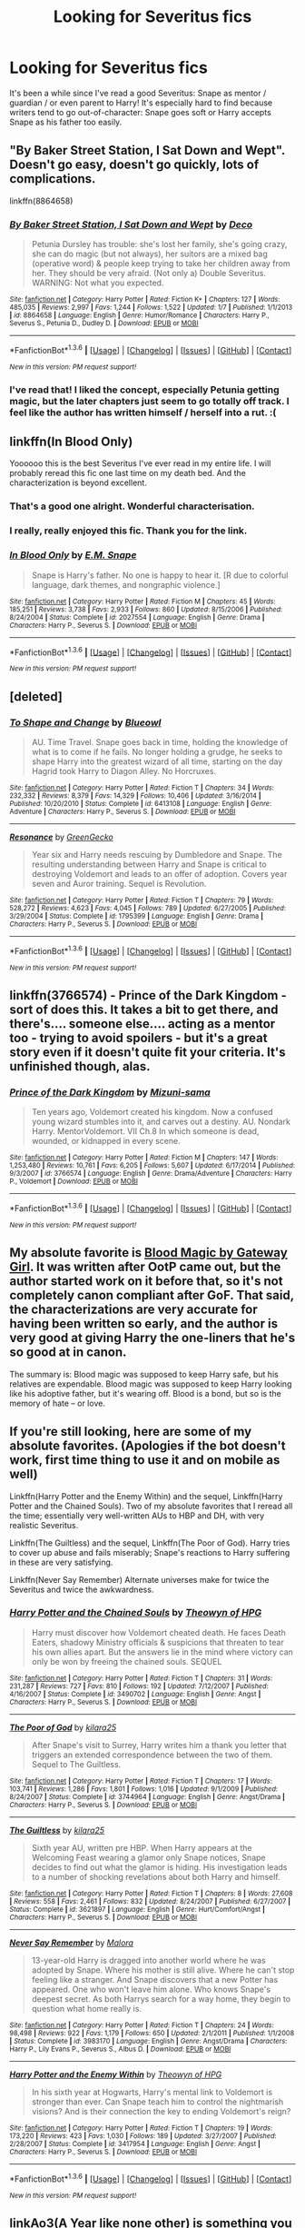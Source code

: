 #+TITLE: Looking for Severitus fics

* Looking for Severitus fics
:PROPERTIES:
:Author: liznicter
:Score: 12
:DateUnix: 1453560015.0
:DateShort: 2016-Jan-23
:FlairText: Request
:END:
It's been a while since I've read a good Severitus: Snape as mentor / guardian / or even parent to Harry! It's especially hard to find because writers tend to go out-of-character: Snape goes soft or Harry accepts Snape as his father too easily.


** "By Baker Street Station, I Sat Down and Wept". Doesn't go easy, doesn't go quickly, lots of complications.

linkffn(8864658)
:PROPERTIES:
:Author: Starfox5
:Score: 7
:DateUnix: 1453565518.0
:DateShort: 2016-Jan-23
:END:

*** [[http://www.fanfiction.net/s/8864658/1/][*/By Baker Street Station, I Sat Down and Wept/*]] by [[https://www.fanfiction.net/u/165664/Deco][/Deco/]]

#+begin_quote
  Petunia Dursley has trouble: she's lost her family, she's going crazy, she can do magic (but not always), her suitors are a mixed bag (operative word) & people keep trying to take her children away from her. They should be very afraid. (Not only a) Double Severitus. WARNING: Not what you expected.
#+end_quote

^{/Site/: [[http://www.fanfiction.net/][fanfiction.net]] *|* /Category/: Harry Potter *|* /Rated/: Fiction K+ *|* /Chapters/: 127 *|* /Words/: 485,035 *|* /Reviews/: 2,997 *|* /Favs/: 1,244 *|* /Follows/: 1,522 *|* /Updated/: 1/7 *|* /Published/: 1/1/2013 *|* /id/: 8864658 *|* /Language/: English *|* /Genre/: Humor/Romance *|* /Characters/: Harry P., Severus S., Petunia D., Dudley D. *|* /Download/: [[http://www.p0ody-files.com/ff_to_ebook/download.php?id=8864658&filetype=epub][EPUB]] or [[http://www.p0ody-files.com/ff_to_ebook/download.php?id=8864658&filetype=mobi][MOBI]]}

--------------

*FanfictionBot*^{1.3.6} *|* [[[https://github.com/tusing/reddit-ffn-bot/wiki/Usage][Usage]]] | [[[https://github.com/tusing/reddit-ffn-bot/wiki/Changelog][Changelog]]] | [[[https://github.com/tusing/reddit-ffn-bot/issues/][Issues]]] | [[[https://github.com/tusing/reddit-ffn-bot/][GitHub]]] | [[[https://www.reddit.com/message/compose?to=%2Fu%2Ftusing][Contact]]]

^{/New in this version: PM request support!/}
:PROPERTIES:
:Author: FanfictionBot
:Score: 1
:DateUnix: 1453565578.0
:DateShort: 2016-Jan-23
:END:


*** I've read that! I liked the concept, especially Petunia getting magic, but the later chapters just seem to go totally off track. I feel like the author has written himself / herself into a rut. :(
:PROPERTIES:
:Author: liznicter
:Score: 1
:DateUnix: 1453567624.0
:DateShort: 2016-Jan-23
:END:


** linkffn(In Blood Only)

Yoooooo this is the best Severitus I've ever read in my entire life. I will probably reread this fic one last time on my death bed. And the characterization is beyond excellent.
:PROPERTIES:
:Author: anathea
:Score: 3
:DateUnix: 1453576588.0
:DateShort: 2016-Jan-23
:END:

*** That's a good one alright. Wonderful characterisation.
:PROPERTIES:
:Author: radicalwakebeast
:Score: 2
:DateUnix: 1453608677.0
:DateShort: 2016-Jan-24
:END:


*** I really, really enjoyed this fic. Thank you for the link.
:PROPERTIES:
:Score: 2
:DateUnix: 1453735003.0
:DateShort: 2016-Jan-25
:END:


*** [[http://www.fanfiction.net/s/2027554/1/][*/In Blood Only/*]] by [[https://www.fanfiction.net/u/654225/E-M-Snape][/E.M. Snape/]]

#+begin_quote
  Snape is Harry's father. No one is happy to hear it. [R due to colorful language, dark themes, and nongraphic violence.]
#+end_quote

^{/Site/: [[http://www.fanfiction.net/][fanfiction.net]] *|* /Category/: Harry Potter *|* /Rated/: Fiction M *|* /Chapters/: 45 *|* /Words/: 185,251 *|* /Reviews/: 3,738 *|* /Favs/: 2,933 *|* /Follows/: 860 *|* /Updated/: 8/15/2006 *|* /Published/: 8/24/2004 *|* /Status/: Complete *|* /id/: 2027554 *|* /Language/: English *|* /Genre/: Drama *|* /Characters/: Harry P., Severus S. *|* /Download/: [[http://www.p0ody-files.com/ff_to_ebook/download.php?id=2027554&filetype=epub][EPUB]] or [[http://www.p0ody-files.com/ff_to_ebook/download.php?id=2027554&filetype=mobi][MOBI]]}

--------------

*FanfictionBot*^{1.3.6} *|* [[[https://github.com/tusing/reddit-ffn-bot/wiki/Usage][Usage]]] | [[[https://github.com/tusing/reddit-ffn-bot/wiki/Changelog][Changelog]]] | [[[https://github.com/tusing/reddit-ffn-bot/issues/][Issues]]] | [[[https://github.com/tusing/reddit-ffn-bot/][GitHub]]] | [[[https://www.reddit.com/message/compose?to=%2Fu%2Ftusing][Contact]]]

^{/New in this version: PM request support!/}
:PROPERTIES:
:Author: FanfictionBot
:Score: 1
:DateUnix: 1453576640.0
:DateShort: 2016-Jan-23
:END:


** [deleted]
:PROPERTIES:
:Score: 2
:DateUnix: 1453578996.0
:DateShort: 2016-Jan-23
:END:

*** [[http://www.fanfiction.net/s/6413108/1/][*/To Shape and Change/*]] by [[https://www.fanfiction.net/u/1201799/Blueowl][/Blueowl/]]

#+begin_quote
  AU. Time Travel. Snape goes back in time, holding the knowledge of what is to come if he fails. No longer holding a grudge, he seeks to shape Harry into the greatest wizard of all time, starting on the day Hagrid took Harry to Diagon Alley. No Horcruxes.
#+end_quote

^{/Site/: [[http://www.fanfiction.net/][fanfiction.net]] *|* /Category/: Harry Potter *|* /Rated/: Fiction T *|* /Chapters/: 34 *|* /Words/: 232,332 *|* /Reviews/: 8,379 *|* /Favs/: 14,329 *|* /Follows/: 10,406 *|* /Updated/: 3/16/2014 *|* /Published/: 10/20/2010 *|* /Status/: Complete *|* /id/: 6413108 *|* /Language/: English *|* /Genre/: Adventure *|* /Characters/: Harry P., Severus S. *|* /Download/: [[http://www.p0ody-files.com/ff_to_ebook/download.php?id=6413108&filetype=epub][EPUB]] or [[http://www.p0ody-files.com/ff_to_ebook/download.php?id=6413108&filetype=mobi][MOBI]]}

--------------

[[http://www.fanfiction.net/s/1795399/1/][*/Resonance/*]] by [[https://www.fanfiction.net/u/562135/GreenGecko][/GreenGecko/]]

#+begin_quote
  Year six and Harry needs rescuing by Dumbledore and Snape. The resulting understanding between Harry and Snape is critical to destroying Voldemort and leads to an offer of adoption. Covers year seven and Auror training. Sequel is Revolution.
#+end_quote

^{/Site/: [[http://www.fanfiction.net/][fanfiction.net]] *|* /Category/: Harry Potter *|* /Rated/: Fiction T *|* /Chapters/: 79 *|* /Words/: 528,272 *|* /Reviews/: 4,623 *|* /Favs/: 4,045 *|* /Follows/: 789 *|* /Updated/: 6/27/2005 *|* /Published/: 3/29/2004 *|* /Status/: Complete *|* /id/: 1795399 *|* /Language/: English *|* /Genre/: Drama *|* /Characters/: Harry P., Severus S. *|* /Download/: [[http://www.p0ody-files.com/ff_to_ebook/download.php?id=1795399&filetype=epub][EPUB]] or [[http://www.p0ody-files.com/ff_to_ebook/download.php?id=1795399&filetype=mobi][MOBI]]}

--------------

*FanfictionBot*^{1.3.6} *|* [[[https://github.com/tusing/reddit-ffn-bot/wiki/Usage][Usage]]] | [[[https://github.com/tusing/reddit-ffn-bot/wiki/Changelog][Changelog]]] | [[[https://github.com/tusing/reddit-ffn-bot/issues/][Issues]]] | [[[https://github.com/tusing/reddit-ffn-bot/][GitHub]]] | [[[https://www.reddit.com/message/compose?to=%2Fu%2Ftusing][Contact]]]

^{/New in this version: PM request support!/}
:PROPERTIES:
:Author: FanfictionBot
:Score: 2
:DateUnix: 1453579019.0
:DateShort: 2016-Jan-23
:END:


** linkffn(3766574) - Prince of the Dark Kingdom - sort of does this. It takes a bit to get there, and there's.... someone else.... acting as a mentor too - trying to avoid spoilers - but it's a great story even if it doesn't quite fit your criteria. It's unfinished though, alas.
:PROPERTIES:
:Author: rpeh
:Score: 2
:DateUnix: 1453586256.0
:DateShort: 2016-Jan-24
:END:

*** [[http://www.fanfiction.net/s/3766574/1/][*/Prince of the Dark Kingdom/*]] by [[https://www.fanfiction.net/u/1355498/Mizuni-sama][/Mizuni-sama/]]

#+begin_quote
  Ten years ago, Voldemort created his kingdom. Now a confused young wizard stumbles into it, and carves out a destiny. AU. Nondark Harry. MentorVoldemort. VII Ch.8 In which someone is dead, wounded, or kidnapped in every scene.
#+end_quote

^{/Site/: [[http://www.fanfiction.net/][fanfiction.net]] *|* /Category/: Harry Potter *|* /Rated/: Fiction M *|* /Chapters/: 147 *|* /Words/: 1,253,480 *|* /Reviews/: 10,761 *|* /Favs/: 6,205 *|* /Follows/: 5,607 *|* /Updated/: 6/17/2014 *|* /Published/: 9/3/2007 *|* /id/: 3766574 *|* /Language/: English *|* /Genre/: Drama/Adventure *|* /Characters/: Harry P., Voldemort *|* /Download/: [[http://www.p0ody-files.com/ff_to_ebook/download.php?id=3766574&filetype=epub][EPUB]] or [[http://www.p0ody-files.com/ff_to_ebook/download.php?id=3766574&filetype=mobi][MOBI]]}

--------------

*FanfictionBot*^{1.3.6} *|* [[[https://github.com/tusing/reddit-ffn-bot/wiki/Usage][Usage]]] | [[[https://github.com/tusing/reddit-ffn-bot/wiki/Changelog][Changelog]]] | [[[https://github.com/tusing/reddit-ffn-bot/issues/][Issues]]] | [[[https://github.com/tusing/reddit-ffn-bot/][GitHub]]] | [[[https://www.reddit.com/message/compose?to=%2Fu%2Ftusing][Contact]]]

^{/New in this version: PM request support!/}
:PROPERTIES:
:Author: FanfictionBot
:Score: 1
:DateUnix: 1453586305.0
:DateShort: 2016-Jan-24
:END:


** My absolute favorite is [[http://www.fictionalley.org/authors/gatewaygirl/BM.html][Blood Magic by Gateway Girl]]. It was written after OotP came out, but the author started work on it before that, so it's not completely canon compliant after GoF. That said, the characterizations are very accurate for having been written so early, and the author is very good at giving Harry the one-liners that he's so good at in canon.

The summary is: Blood magic was supposed to keep Harry safe, but his relatives are expendable. Blood magic was supposed to keep Harry looking like his adoptive father, but it's wearing off. Blood is a bond, but so is the memory of hate -- or love.
:PROPERTIES:
:Author: silkrobe
:Score: 2
:DateUnix: 1453595811.0
:DateShort: 2016-Jan-24
:END:


** If you're still looking, here are some of my absolute favorites. (Apologies if the bot doesn't work, first time thing to use it and on mobile as well)

Linkffn(Harry Potter and the Enemy Within) and the sequel, Linkffn(Harry Potter and the Chained Souls). Two of my absolute favorites that I reread all the time; essentially very well-written AUs to HBP and DH, with very realistic Severitus.

Linkffn(The Guiltless) and the sequel, Linkffn(The Poor of God). Harry tries to cover up abuse and fails miserably; Snape's reactions to Harry suffering in these are very satisfying.

Linkffn(Never Say Remember) Alternate universes make for twice the Severitus and twice the awkwardness.
:PROPERTIES:
:Author: reginaomnis
:Score: 2
:DateUnix: 1453677361.0
:DateShort: 2016-Jan-25
:END:

*** [[http://www.fanfiction.net/s/3490702/1/][*/Harry Potter and the Chained Souls/*]] by [[https://www.fanfiction.net/u/633246/Theowyn-of-HPG][/Theowyn of HPG/]]

#+begin_quote
  Harry must discover how Voldemort cheated death. He faces Death Eaters, shadowy Ministry officials & suspicions that threaten to tear his own allies apart. But the answers lie in the mind where victory can only be won by freeing the chained souls. SEQUEL
#+end_quote

^{/Site/: [[http://www.fanfiction.net/][fanfiction.net]] *|* /Category/: Harry Potter *|* /Rated/: Fiction T *|* /Chapters/: 31 *|* /Words/: 231,287 *|* /Reviews/: 727 *|* /Favs/: 810 *|* /Follows/: 192 *|* /Updated/: 7/12/2007 *|* /Published/: 4/16/2007 *|* /Status/: Complete *|* /id/: 3490702 *|* /Language/: English *|* /Genre/: Angst *|* /Characters/: Harry P., Severus S. *|* /Download/: [[http://www.p0ody-files.com/ff_to_ebook/download.php?id=3490702&filetype=epub][EPUB]] or [[http://www.p0ody-files.com/ff_to_ebook/download.php?id=3490702&filetype=mobi][MOBI]]}

--------------

[[http://www.fanfiction.net/s/3744964/1/][*/The Poor of God/*]] by [[https://www.fanfiction.net/u/1309811/kilara25][/kilara25/]]

#+begin_quote
  After Snape's visit to Surrey, Harry writes him a thank you letter that triggers an extended correspondence between the two of them. Sequel to The Guiltless.
#+end_quote

^{/Site/: [[http://www.fanfiction.net/][fanfiction.net]] *|* /Category/: Harry Potter *|* /Rated/: Fiction T *|* /Chapters/: 17 *|* /Words/: 103,741 *|* /Reviews/: 1,286 *|* /Favs/: 1,801 *|* /Follows/: 1,016 *|* /Updated/: 9/1/2009 *|* /Published/: 8/24/2007 *|* /Status/: Complete *|* /id/: 3744964 *|* /Language/: English *|* /Genre/: Angst/Drama *|* /Characters/: Harry P., Severus S. *|* /Download/: [[http://www.p0ody-files.com/ff_to_ebook/download.php?id=3744964&filetype=epub][EPUB]] or [[http://www.p0ody-files.com/ff_to_ebook/download.php?id=3744964&filetype=mobi][MOBI]]}

--------------

[[http://www.fanfiction.net/s/3621897/1/][*/The Guiltless/*]] by [[https://www.fanfiction.net/u/1309811/kilara25][/kilara25/]]

#+begin_quote
  Sixth year AU, written pre HBP. When Harry appears at the Welcoming Feast wearing a glamor only Snape notices, Snape decides to find out what the glamor is hiding. His investigation leads to a number of shocking revelations about both Harry and himself.
#+end_quote

^{/Site/: [[http://www.fanfiction.net/][fanfiction.net]] *|* /Category/: Harry Potter *|* /Rated/: Fiction T *|* /Chapters/: 8 *|* /Words/: 27,608 *|* /Reviews/: 558 *|* /Favs/: 2,461 *|* /Follows/: 832 *|* /Updated/: 8/24/2007 *|* /Published/: 6/27/2007 *|* /Status/: Complete *|* /id/: 3621897 *|* /Language/: English *|* /Genre/: Hurt/Comfort/Angst *|* /Characters/: Harry P., Severus S. *|* /Download/: [[http://www.p0ody-files.com/ff_to_ebook/download.php?id=3621897&filetype=epub][EPUB]] or [[http://www.p0ody-files.com/ff_to_ebook/download.php?id=3621897&filetype=mobi][MOBI]]}

--------------

[[http://www.fanfiction.net/s/3983170/1/][*/Never Say Remember/*]] by [[https://www.fanfiction.net/u/1455120/Malora][/Malora/]]

#+begin_quote
  13-year-old Harry is dragged into another world where he was adopted by Snape. Where his mother is still alive. Where he can't stop feeling like a stranger. And Snape discovers that a new Potter has appeared. One who won't leave him alone. Who knows Snape's deepest secret. As both Harrys search for a way home, they begin to question what home really is.
#+end_quote

^{/Site/: [[http://www.fanfiction.net/][fanfiction.net]] *|* /Category/: Harry Potter *|* /Rated/: Fiction T *|* /Chapters/: 24 *|* /Words/: 98,498 *|* /Reviews/: 922 *|* /Favs/: 1,179 *|* /Follows/: 650 *|* /Updated/: 2/1/2011 *|* /Published/: 1/1/2008 *|* /Status/: Complete *|* /id/: 3983170 *|* /Language/: English *|* /Genre/: Angst/Drama *|* /Characters/: Harry P., Lily Evans P., Severus S., Albus D. *|* /Download/: [[http://www.p0ody-files.com/ff_to_ebook/download.php?id=3983170&filetype=epub][EPUB]] or [[http://www.p0ody-files.com/ff_to_ebook/download.php?id=3983170&filetype=mobi][MOBI]]}

--------------

[[http://www.fanfiction.net/s/3417954/1/][*/Harry Potter and the Enemy Within/*]] by [[https://www.fanfiction.net/u/633246/Theowyn-of-HPG][/Theowyn of HPG/]]

#+begin_quote
  In his sixth year at Hogwarts, Harry's mental link to Voldemort is stronger than ever. Can Snape teach him to control the nightmarish visions? And is their connection the key to ending Voldemort's reign?
#+end_quote

^{/Site/: [[http://www.fanfiction.net/][fanfiction.net]] *|* /Category/: Harry Potter *|* /Rated/: Fiction T *|* /Chapters/: 19 *|* /Words/: 173,220 *|* /Reviews/: 423 *|* /Favs/: 1,030 *|* /Follows/: 189 *|* /Updated/: 3/27/2007 *|* /Published/: 2/28/2007 *|* /Status/: Complete *|* /id/: 3417954 *|* /Language/: English *|* /Genre/: Angst *|* /Characters/: Harry P., Severus S. *|* /Download/: [[http://www.p0ody-files.com/ff_to_ebook/download.php?id=3417954&filetype=epub][EPUB]] or [[http://www.p0ody-files.com/ff_to_ebook/download.php?id=3417954&filetype=mobi][MOBI]]}

--------------

*FanfictionBot*^{1.3.6} *|* [[[https://github.com/tusing/reddit-ffn-bot/wiki/Usage][Usage]]] | [[[https://github.com/tusing/reddit-ffn-bot/wiki/Changelog][Changelog]]] | [[[https://github.com/tusing/reddit-ffn-bot/issues/][Issues]]] | [[[https://github.com/tusing/reddit-ffn-bot/][GitHub]]] | [[[https://www.reddit.com/message/compose?to=%2Fu%2Ftusing][Contact]]]

^{/New in this version: PM request support!/}
:PROPERTIES:
:Author: FanfictionBot
:Score: 1
:DateUnix: 1453677425.0
:DateShort: 2016-Jan-25
:END:


** linkAo3(A Year like none other) is something you might enjoy, fair warning though, there's an incomplete sequel, and the total story is something like 1.3m words.
:PROPERTIES:
:Author: Imborednow
:Score: 1
:DateUnix: 1453684736.0
:DateShort: 2016-Jan-25
:END:

*** [[http://archiveofourown.org/works/742072][*/A Year Like None Other/*]] by [[http://archiveofourown.org/users/aspeninthesunlight/pseuds/aspeninthesunlight][/aspeninthesunlight/]]

#+begin_quote
  A letter from home? A letter from family? Well, Harry Potter knows he has neither, but all the same, it starts with a letter from Surrey. Whatever the Durleys have to say, it can't be anything good, so Harry's determined to ignore it. But then, his evil schoolmate rival spots the letter and his slimy excuse for a teacher intercepts it and forces him to read it. And that sends Harry down a path he'd never have walked on his own.It will be a year of big changes, a year of great pain, and a year of confronting worst fears. It will be a year of surprising discoveries, of finding true strength, of finding out that first impressions of a person's true colours do not always ring true. It will be a year of paradigm shifts.And from the most unexpected sources, Harry will have a chance to have that which he has never known: a home ... and a family.A sixth year fic, this story follows Order of the Phoenix and disregards any canon events that occur after Book 5.
#+end_quote

^{/Site/: [[http://www.archiveofourown.org/][Archive of Our Own]] *|* /Fandom/: Harry Potter - J. K. Rowling *|* /Published/: 2013-03-30 *|* /Completed/: 2013-06-09 *|* /Words/: 790169 *|* /Chapters/: 96/96 *|* /Comments/: 155 *|* /Kudos/: 1027 *|* /Bookmarks/: 307 *|* /Hits/: 48673 *|* /ID/: 742072 *|* /Download/: [[http://archiveofourown.org/downloads/as/aspeninthesunlight/742072/A%20Year%20Like%20None%20Other.epub?updated_at=1387623472][EPUB]] or [[http://archiveofourown.org/downloads/as/aspeninthesunlight/742072/A%20Year%20Like%20None%20Other.mobi?updated_at=1387623472][MOBI]]}

--------------

*FanfictionBot*^{1.3.6} *|* [[[https://github.com/tusing/reddit-ffn-bot/wiki/Usage][Usage]]] | [[[https://github.com/tusing/reddit-ffn-bot/wiki/Changelog][Changelog]]] | [[[https://github.com/tusing/reddit-ffn-bot/issues/][Issues]]] | [[[https://github.com/tusing/reddit-ffn-bot/][GitHub]]] | [[[https://www.reddit.com/message/compose?to=%2Fu%2Ftusing][Contact]]]

^{/New in this version: PM request support!/}
:PROPERTIES:
:Author: FanfictionBot
:Score: 1
:DateUnix: 1453684747.0
:DateShort: 2016-Jan-25
:END:


** [deleted]
:PROPERTIES:
:Score: 1
:DateUnix: 1459370736.0
:DateShort: 2016-Mar-31
:END:

*** [[http://www.fanfiction.net/s/5045315/1/][*/Blurring/*]] by [[https://www.fanfiction.net/u/1835287/attackfishscales][/attackfishscales/]]

#+begin_quote
  Severus Snape, high ranking Death Eater and Headmaster of Hogwarts, finds out that his son is not his own when the boy's glamour begins to break. Part of the Good People and Death Eaters AU.
#+end_quote

^{/Site/: [[http://www.fanfiction.net/][fanfiction.net]] *|* /Category/: Harry Potter *|* /Rated/: Fiction T *|* /Words/: 6,710 *|* /Reviews/: 15 *|* /Favs/: 40 *|* /Follows/: 8 *|* /Published/: 5/7/2009 *|* /Status/: Complete *|* /id/: 5045315 *|* /Language/: English *|* /Genre/: Family/Angst *|* /Characters/: James P., Severus S. *|* /Download/: [[http://www.p0ody-files.com/ff_to_ebook/ffn-bot/index.php?id=5045315&source=ff&filetype=epub][EPUB]] or [[http://www.p0ody-files.com/ff_to_ebook/ffn-bot/index.php?id=5045315&source=ff&filetype=mobi][MOBI]]}

--------------

[[http://www.fanfiction.net/s/2493186/1/][*/Pain/*]] by [[https://www.fanfiction.net/u/603743/Bluethought][/Bluethought/]]

#+begin_quote
  Harry's suffering, and he needs something to quell the pain. But the only person who's got the painkiller doesn't exactly want to give it to him... [One or two HBP spoilers. HPSS non slash. Set during November of sixth book. A little AU.]
#+end_quote

^{/Site/: [[http://www.fanfiction.net/][fanfiction.net]] *|* /Category/: Harry Potter *|* /Rated/: Fiction T *|* /Words/: 4,401 *|* /Reviews/: 39 *|* /Favs/: 64 *|* /Follows/: 14 *|* /Published/: 7/20/2005 *|* /Status/: Complete *|* /id/: 2493186 *|* /Language/: English *|* /Genre/: Angst *|* /Characters/: Harry P., Severus S. *|* /Download/: [[http://www.p0ody-files.com/ff_to_ebook/ffn-bot/index.php?id=2493186&source=ff&filetype=epub][EPUB]] or [[http://www.p0ody-files.com/ff_to_ebook/ffn-bot/index.php?id=2493186&source=ff&filetype=mobi][MOBI]]}

--------------

[[http://www.fanfiction.net/s/5564272/1/][*/Forced Confessions/*]] by [[https://www.fanfiction.net/u/1298113/Scorpia710][/Scorpia710/]]

#+begin_quote
  A midnight escapade does not go as planned when Harry finds himself injured, locked in Snape's storage room and worst of all, doused in Veritaserum. And this is all before Snape finds him. Entrant in the Potions and Snitches 2009 Prompt Fest.
#+end_quote

^{/Site/: [[http://www.fanfiction.net/][fanfiction.net]] *|* /Category/: Harry Potter *|* /Rated/: Fiction T *|* /Words/: 4,856 *|* /Reviews/: 53 *|* /Favs/: 305 *|* /Follows/: 43 *|* /Published/: 12/7/2009 *|* /Status/: Complete *|* /id/: 5564272 *|* /Language/: English *|* /Genre/: Adventure/Humor *|* /Characters/: Harry P., Severus S. *|* /Download/: [[http://www.p0ody-files.com/ff_to_ebook/ffn-bot/index.php?id=5564272&source=ff&filetype=epub][EPUB]] or [[http://www.p0ody-files.com/ff_to_ebook/ffn-bot/index.php?id=5564272&source=ff&filetype=mobi][MOBI]]}

--------------

[[http://www.fanfiction.net/s/4040612/1/][*/For The Boy Who Has Everything/*]] by [[https://www.fanfiction.net/u/343498/FoolishWishmaker][/FoolishWishmaker/]]

#+begin_quote
  Voldemort is dead, but the world is going to hell anyway. Harry is forced to go into hiding as Snape's son. Little does he know, it isn't just a useful disguise. Severitus challenge. 5th/6th year AU. Warnings: SLASH Lupin/Black, Lupin/Snape, swearing. UPDATED with Ch. 21-25! See profile for note.
#+end_quote

^{/Site/: [[http://www.fanfiction.net/][fanfiction.net]] *|* /Category/: Harry Potter *|* /Rated/: Fiction T *|* /Chapters/: 29 *|* /Words/: 185,845 *|* /Reviews/: 527 *|* /Favs/: 366 *|* /Follows/: 538 *|* /Updated/: 10/5/2013 *|* /Published/: 1/28/2008 *|* /id/: 4040612 *|* /Language/: English *|* /Genre/: Drama/Family *|* /Characters/: Harry P., Severus S. *|* /Download/: [[http://www.p0ody-files.com/ff_to_ebook/ffn-bot/index.php?id=4040612&source=ff&filetype=epub][EPUB]] or [[http://www.p0ody-files.com/ff_to_ebook/ffn-bot/index.php?id=4040612&source=ff&filetype=mobi][MOBI]]}

--------------

*FanfictionBot*^{1.3.7} *|* [[[https://github.com/tusing/reddit-ffn-bot/wiki/Usage][Usage]]] | [[[https://github.com/tusing/reddit-ffn-bot/wiki/Changelog][Changelog]]] | [[[https://github.com/tusing/reddit-ffn-bot/issues/][Issues]]] | [[[https://github.com/tusing/reddit-ffn-bot/][GitHub]]] | [[[https://www.reddit.com/message/compose?to=%2Fu%2Ftusing][Contact]]]

^{/New in this version: PM request support!/}
:PROPERTIES:
:Author: FanfictionBot
:Score: 1
:DateUnix: 1459370783.0
:DateShort: 2016-Mar-31
:END:
